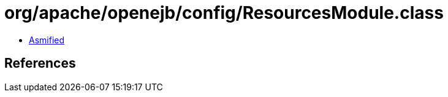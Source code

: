= org/apache/openejb/config/ResourcesModule.class

 - link:ResourcesModule-asmified.java[Asmified]

== References

